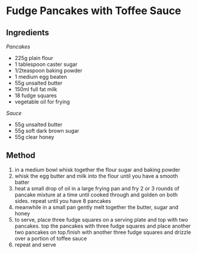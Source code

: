 * Fudge Pancakes with Toffee Sauce

** Ingredients

/Pancakes/

- 225g plain flour
- 1 tablespoon caster sugar
- 1/2teaspoon baking powder
- 1 medium egg beaten
- 55g unsalted butter
- 150ml full fat milk
- 18 fudge squares
- vegetable oil for frying

/Sauce/

- 55g unsalted butter
- 55g soft dark brown sugar
- 55g clear honey

** Method

1. in a medium bowl whisk together the flour sugar and baking powder
2. whisk the egg butter and milk into the flour until you have a smooth
   batter
3. heat a small drop of oil in a large frying pan and fry 2 or 3 rounds
   of pancake mixture at a time until cooked through and golden on both
   sides. repeat until you have 8 pancakes
4. meanwhile in a small pan gently melt together the butter, sugar and
   honey
5. to serve, place three fudge squares on a serving plate and top with
   two pancakes. top the pancakes with three fudge squares and place
   another two pancakes on top.finish with another three fudge squares
   and drizzle over a portion of toffee sauce
6. repeat and serve
